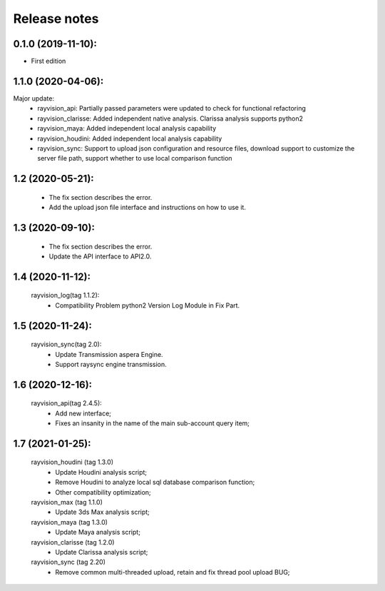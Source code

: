 Release notes
========================

0.1.0 (2019-11-10):
--------------------

- First edition


1.1.0 (2020-04-06):
--------------------

Major update:
    - rayvision_api: Partially passed parameters were updated to check for functional refactoring
    - rayvision_clarisse: Added independent native analysis. Clarissa analysis supports python2
    - rayvision_maya: Added independent local analysis capability
    - rayvision_houdini: Added independent local analysis capability
    - rayvision_sync: Support to upload json configuration and resource files, download support to customize the server file path, support whether to use local comparison function

1.2 (2020-05-21):
--------------------
    - The fix section describes the error.
    - Add the upload json file interface and instructions on how to use it.

1.3 (2020-09-10):
--------------------
   - The fix section describes the error.
   - Update the API interface to API2.0.

1.4 (2020-11-12):
-----------------------
   rayvision_log(tag 1.1.2):
     - Compatibility Problem python2 Version Log Module in Fix Part.

1.5 (2020-11-24):
-----------------------------
   rayvision_sync(tag 2.0):
     - Update Transmission aspera Engine.
     - Support raysync engine transmission.

1.6 (2020-12-16):
---------------------------
   rayvision_api(tag 2.4.5):
     - Add new interface;
     - Fixes an insanity in the name of the main sub-account query item;

1.7 (2021-01-25):
---------------------------
   rayvision_houdini (tag 1.3.0)
      - Update Houdini analysis script;
      - Remove Houdini to analyze local sql database comparison function;
      - Other compatibility optimization;

   rayvision_max (tag 1.1.0)
      - Update 3ds Max analysis script;

   rayvision_maya (tag 1.3.0)
      - Update Maya analysis script;

   rayvision_clarisse (tag 1.2.0)
      - Update Clarissa analysis script;

   rayvision_sync (tag 2.20)
      - Remove common multi-threaded upload, retain and fix thread pool upload BUG;